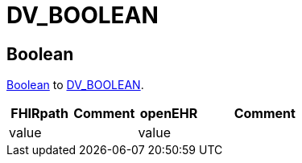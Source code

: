 = DV_BOOLEAN

== Boolean

https://build.fhir.org/datatypes.html#boolean[Boolean]
to https://specifications.openehr.org/releases/RM/Release-1.1.0/data_types.html#_dv_boolean_class[DV_BOOLEAN].

[cols="^1,^1,^1,^2", options="header"]
|===
| FHIRpath  | Comment  | openEHR                  | Comment
| value    |         | value       |
|===
